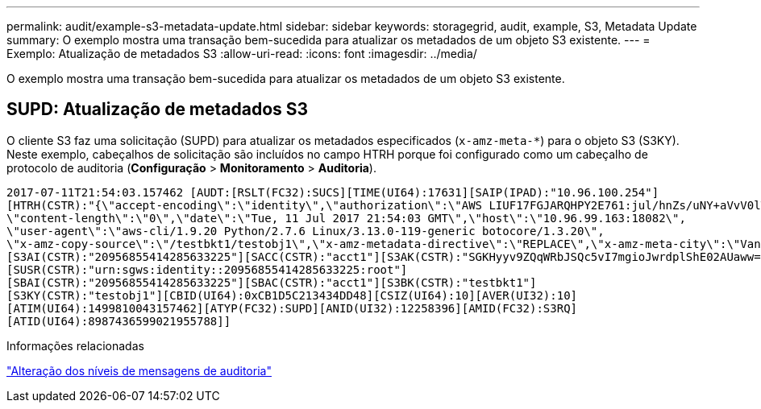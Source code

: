 ---
permalink: audit/example-s3-metadata-update.html 
sidebar: sidebar 
keywords: storagegrid, audit, example, S3, Metadata Update 
summary: O exemplo mostra uma transação bem-sucedida para atualizar os metadados de um objeto S3 existente. 
---
= Exemplo: Atualização de metadados S3
:allow-uri-read: 
:icons: font
:imagesdir: ../media/


[role="lead"]
O exemplo mostra uma transação bem-sucedida para atualizar os metadados de um objeto S3 existente.



== SUPD: Atualização de metadados S3

O cliente S3 faz uma solicitação (SUPD) para atualizar os metadados especificados (`x-amz-meta-*`) para o objeto S3 (S3KY). Neste exemplo, cabeçalhos de solicitação são incluídos no campo HTRH porque foi configurado como um cabeçalho de protocolo de auditoria (**Configuração** > **Monitoramento** > **Auditoria**).

[listing]
----
2017-07-11T21:54:03.157462 [AUDT:[RSLT(FC32):SUCS][TIME(UI64):17631][SAIP(IPAD):"10.96.100.254"]
[HTRH(CSTR):"{\"accept-encoding\":\"identity\",\"authorization\":\"AWS LIUF17FGJARQHPY2E761:jul/hnZs/uNY+aVvV0lTSYhEGts=\",
\"content-length\":\"0\",\"date\":\"Tue, 11 Jul 2017 21:54:03 GMT\",\"host\":\"10.96.99.163:18082\",
\"user-agent\":\"aws-cli/1.9.20 Python/2.7.6 Linux/3.13.0-119-generic botocore/1.3.20\",
\"x-amz-copy-source\":\"/testbkt1/testobj1\",\"x-amz-metadata-directive\":\"REPLACE\",\"x-amz-meta-city\":\"Vancouver\"}"]
[S3AI(CSTR):"20956855414285633225"][SACC(CSTR):"acct1"][S3AK(CSTR):"SGKHyyv9ZQqWRbJSQc5vI7mgioJwrdplShE02AUaww=="]
[SUSR(CSTR):"urn:sgws:identity::20956855414285633225:root"]
[SBAI(CSTR):"20956855414285633225"][SBAC(CSTR):"acct1"][S3BK(CSTR):"testbkt1"]
[S3KY(CSTR):"testobj1"][CBID(UI64):0xCB1D5C213434DD48][CSIZ(UI64):10][AVER(UI32):10]
[ATIM(UI64):1499810043157462][ATYP(FC32):SUPD][ANID(UI32):12258396][AMID(FC32):S3RQ]
[ATID(UI64):8987436599021955788]]
----
.Informações relacionadas
link:changing-audit-message-levels.html["Alteração dos níveis de mensagens de auditoria"]
